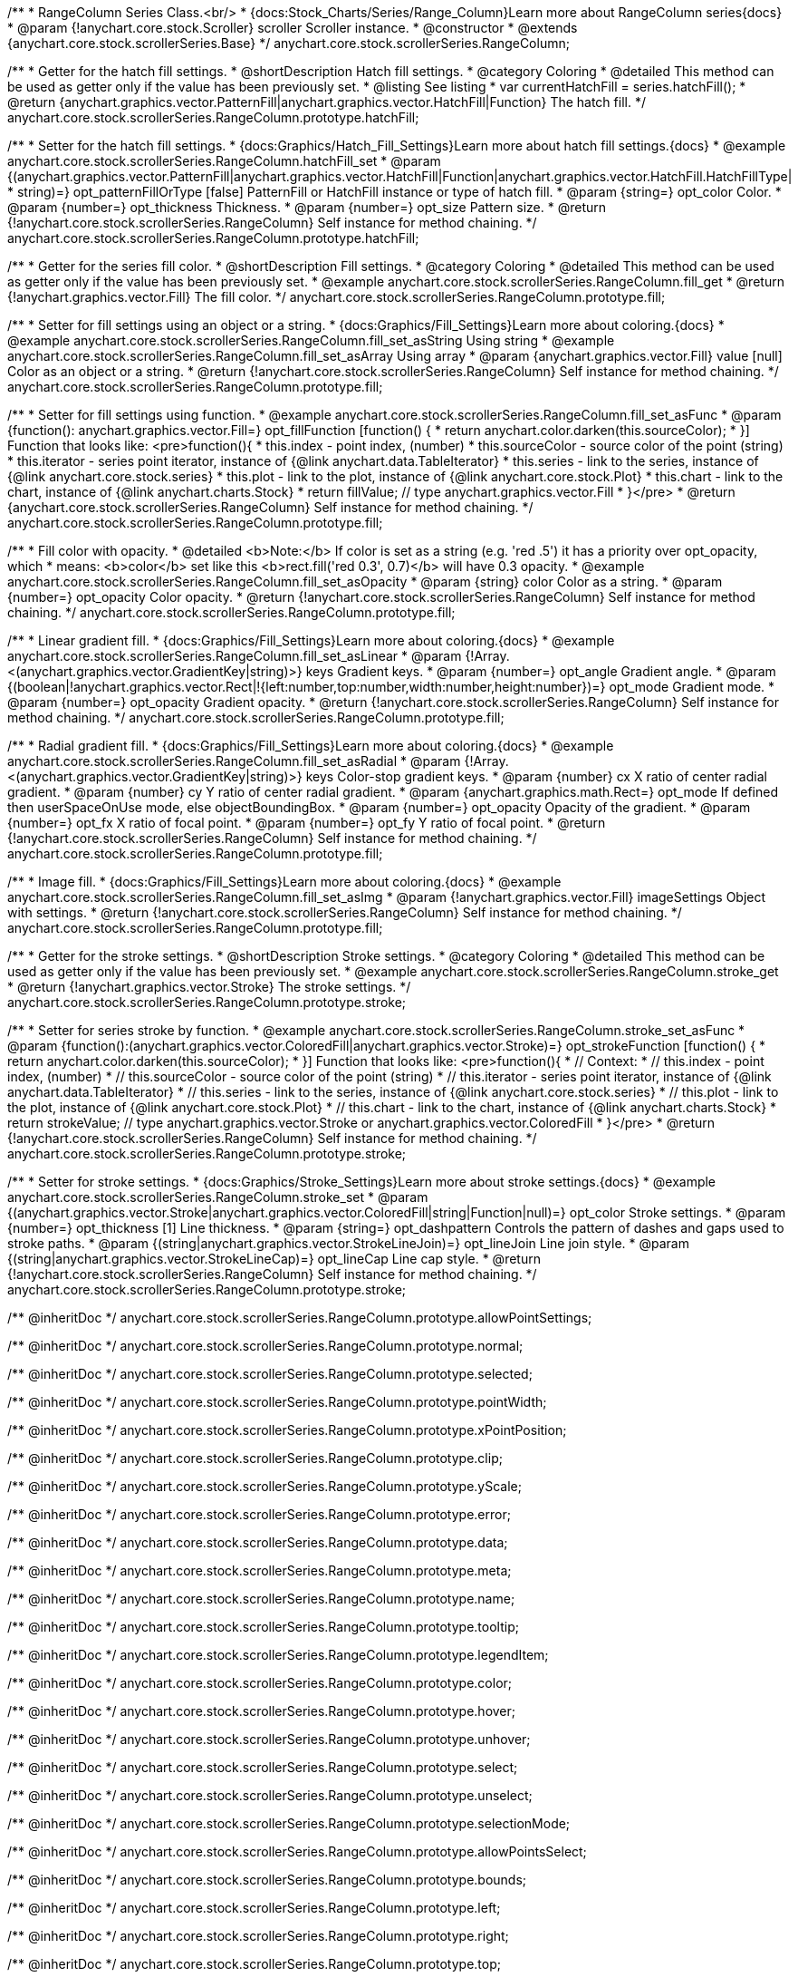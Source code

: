 /**
 * RangeColumn Series Class.<br/>
 * {docs:Stock_Charts/Series/Range_Column}Learn more about RangeColumn series{docs}
 * @param {!anychart.core.stock.Scroller} scroller Scroller instance.
 * @constructor
 * @extends {anychart.core.stock.scrollerSeries.Base}
 */
anychart.core.stock.scrollerSeries.RangeColumn;


//----------------------------------------------------------------------------------------------------------------------
//
//  anychart.core.stock.scrollerSeries.RangeColumn.prototype.hatchFill
//
//----------------------------------------------------------------------------------------------------------------------

/**
 * Getter for the hatch fill settings.
 * @shortDescription Hatch fill settings.
 * @category Coloring
 * @detailed This method can be used as getter only if the value has been previously set.
 * @listing See listing
 * var currentHatchFill = series.hatchFill();
 * @return {anychart.graphics.vector.PatternFill|anychart.graphics.vector.HatchFill|Function} The hatch fill.
 */
anychart.core.stock.scrollerSeries.RangeColumn.prototype.hatchFill;

/**
 * Setter for the hatch fill settings.
 * {docs:Graphics/Hatch_Fill_Settings}Learn more about hatch fill settings.{docs}
 * @example anychart.core.stock.scrollerSeries.RangeColumn.hatchFill_set
 * @param {(anychart.graphics.vector.PatternFill|anychart.graphics.vector.HatchFill|Function|anychart.graphics.vector.HatchFill.HatchFillType|
 * string)=} opt_patternFillOrType [false] PatternFill or HatchFill instance or type of hatch fill.
 * @param {string=} opt_color Color.
 * @param {number=} opt_thickness Thickness.
 * @param {number=} opt_size Pattern size.
 * @return {!anychart.core.stock.scrollerSeries.RangeColumn} Self instance for method chaining.
 */
anychart.core.stock.scrollerSeries.RangeColumn.prototype.hatchFill;

//----------------------------------------------------------------------------------------------------------------------
//
//  anychart.core.stock.scrollerSeries.RangeColumn.prototype.fill
//
//----------------------------------------------------------------------------------------------------------------------

/**
 * Getter for the series fill color.
 * @shortDescription Fill settings.
 * @category Coloring
 * @detailed This method can be used as getter only if the value has been previously set.
 * @example anychart.core.stock.scrollerSeries.RangeColumn.fill_get
 * @return {!anychart.graphics.vector.Fill} The fill color.
 */
anychart.core.stock.scrollerSeries.RangeColumn.prototype.fill;

/**
 * Setter for fill settings using an object or a string.
 * {docs:Graphics/Fill_Settings}Learn more about coloring.{docs}
 * @example anychart.core.stock.scrollerSeries.RangeColumn.fill_set_asString Using string
 * @example anychart.core.stock.scrollerSeries.RangeColumn.fill_set_asArray Using array
 * @param {anychart.graphics.vector.Fill} value [null] Color as an object or a string.
 * @return {!anychart.core.stock.scrollerSeries.RangeColumn} Self instance for method chaining.
 */
anychart.core.stock.scrollerSeries.RangeColumn.prototype.fill;

/**
 * Setter for fill settings using function.
 * @example anychart.core.stock.scrollerSeries.RangeColumn.fill_set_asFunc
 * @param {function(): anychart.graphics.vector.Fill=} opt_fillFunction [function() {
 *  return anychart.color.darken(this.sourceColor);
 * }] Function that looks like: <pre>function(){
 *      this.index - point index, (number)
 *      this.sourceColor - source color of the point (string)
 *      this.iterator - series point iterator, instance of {@link anychart.data.TableIterator}
 *      this.series - link to the series, instance of {@link anychart.core.stock.series}
 *      this.plot - link to the plot, instance of  {@link anychart.core.stock.Plot}
 *      this.chart - link to the chart, instance of {@link anychart.charts.Stock}
 *    return fillValue; // type anychart.graphics.vector.Fill
 * }</pre>
 * @return {anychart.core.stock.scrollerSeries.RangeColumn} Self instance for method chaining.
 */
anychart.core.stock.scrollerSeries.RangeColumn.prototype.fill;

/**
 * Fill color with opacity.
 * @detailed <b>Note:</b> If color is set as a string (e.g. 'red .5') it has a priority over opt_opacity, which
 * means: <b>color</b> set like this <b>rect.fill('red 0.3', 0.7)</b> will have 0.3 opacity.
 * @example anychart.core.stock.scrollerSeries.RangeColumn.fill_set_asOpacity
 * @param {string} color Color as a string.
 * @param {number=} opt_opacity Color opacity.
 * @return {!anychart.core.stock.scrollerSeries.RangeColumn} Self instance for method chaining.
 */
anychart.core.stock.scrollerSeries.RangeColumn.prototype.fill;

/**
 * Linear gradient fill.
 * {docs:Graphics/Fill_Settings}Learn more about coloring.{docs}
 * @example anychart.core.stock.scrollerSeries.RangeColumn.fill_set_asLinear
 * @param {!Array.<(anychart.graphics.vector.GradientKey|string)>} keys Gradient keys.
 * @param {number=} opt_angle Gradient angle.
 * @param {(boolean|!anychart.graphics.vector.Rect|!{left:number,top:number,width:number,height:number})=} opt_mode Gradient mode.
 * @param {number=} opt_opacity Gradient opacity.
 * @return {!anychart.core.stock.scrollerSeries.RangeColumn} Self instance for method chaining.
 */
anychart.core.stock.scrollerSeries.RangeColumn.prototype.fill;

/**
 * Radial gradient fill.
 * {docs:Graphics/Fill_Settings}Learn more about coloring.{docs}
 * @example anychart.core.stock.scrollerSeries.RangeColumn.fill_set_asRadial
 * @param {!Array.<(anychart.graphics.vector.GradientKey|string)>} keys Color-stop gradient keys.
 * @param {number} cx X ratio of center radial gradient.
 * @param {number} cy Y ratio of center radial gradient.
 * @param {anychart.graphics.math.Rect=} opt_mode If defined then userSpaceOnUse mode, else objectBoundingBox.
 * @param {number=} opt_opacity Opacity of the gradient.
 * @param {number=} opt_fx X ratio of focal point.
 * @param {number=} opt_fy Y ratio of focal point.
 * @return {!anychart.core.stock.scrollerSeries.RangeColumn} Self instance for method chaining.
 */
anychart.core.stock.scrollerSeries.RangeColumn.prototype.fill;

/**
 * Image fill.
 * {docs:Graphics/Fill_Settings}Learn more about coloring.{docs}
 * @example anychart.core.stock.scrollerSeries.RangeColumn.fill_set_asImg
 * @param {!anychart.graphics.vector.Fill} imageSettings Object with settings.
 * @return {!anychart.core.stock.scrollerSeries.RangeColumn} Self instance for method chaining.
 */
anychart.core.stock.scrollerSeries.RangeColumn.prototype.fill;


//----------------------------------------------------------------------------------------------------------------------
//
//  anychart.core.stock.scrollerSeries.RangeColumn.prototype.stroke
//
//----------------------------------------------------------------------------------------------------------------------

/**
 * Getter for the stroke settings.
 * @shortDescription Stroke settings.
 * @category Coloring
 * @detailed This method can be used as getter only if the value has been previously set.
 * @example anychart.core.stock.scrollerSeries.RangeColumn.stroke_get
 * @return {!anychart.graphics.vector.Stroke} The stroke settings.
 */
anychart.core.stock.scrollerSeries.RangeColumn.prototype.stroke;

/**
 * Setter for series stroke by function.
 * @example anychart.core.stock.scrollerSeries.RangeColumn.stroke_set_asFunc
 * @param {function():(anychart.graphics.vector.ColoredFill|anychart.graphics.vector.Stroke)=} opt_strokeFunction [function() {
 *  return anychart.color.darken(this.sourceColor);
 * }] Function that looks like: <pre>function(){
 *      // Context:
 *      // this.index - point index, (number)
 *      // this.sourceColor - source color of the point (string)
 *      // this.iterator - series point iterator, instance of {@link anychart.data.TableIterator}
 *      // this.series - link to the series, instance of {@link anychart.core.stock.series}
 *      // this.plot - link to the plot, instance of  {@link anychart.core.stock.Plot}
 *      // this.chart - link to the chart, instance of {@link anychart.charts.Stock}
 *    return strokeValue; // type anychart.graphics.vector.Stroke or anychart.graphics.vector.ColoredFill
 * }</pre>
 * @return {!anychart.core.stock.scrollerSeries.RangeColumn} Self instance for method chaining.
 */
anychart.core.stock.scrollerSeries.RangeColumn.prototype.stroke;

/**
 * Setter for stroke settings.
 * {docs:Graphics/Stroke_Settings}Learn more about stroke settings.{docs}
 * @example anychart.core.stock.scrollerSeries.RangeColumn.stroke_set
 * @param {(anychart.graphics.vector.Stroke|anychart.graphics.vector.ColoredFill|string|Function|null)=} opt_color Stroke settings.
 * @param {number=} opt_thickness [1] Line thickness.
 * @param {string=} opt_dashpattern Controls the pattern of dashes and gaps used to stroke paths.
 * @param {(string|anychart.graphics.vector.StrokeLineJoin)=} opt_lineJoin Line join style.
 * @param {(string|anychart.graphics.vector.StrokeLineCap)=} opt_lineCap Line cap style.
 * @return {!anychart.core.stock.scrollerSeries.RangeColumn} Self instance for method chaining.
 */
anychart.core.stock.scrollerSeries.RangeColumn.prototype.stroke;

/** @inheritDoc */
anychart.core.stock.scrollerSeries.RangeColumn.prototype.allowPointSettings;

/** @inheritDoc */
anychart.core.stock.scrollerSeries.RangeColumn.prototype.normal;

/** @inheritDoc */
anychart.core.stock.scrollerSeries.RangeColumn.prototype.selected;

/** @inheritDoc */
anychart.core.stock.scrollerSeries.RangeColumn.prototype.pointWidth;

/** @inheritDoc */
anychart.core.stock.scrollerSeries.RangeColumn.prototype.xPointPosition;

/** @inheritDoc */
anychart.core.stock.scrollerSeries.RangeColumn.prototype.clip;

/** @inheritDoc */
anychart.core.stock.scrollerSeries.RangeColumn.prototype.yScale;

/** @inheritDoc */
anychart.core.stock.scrollerSeries.RangeColumn.prototype.error;

/** @inheritDoc */
anychart.core.stock.scrollerSeries.RangeColumn.prototype.data;

/** @inheritDoc */
anychart.core.stock.scrollerSeries.RangeColumn.prototype.meta;

/** @inheritDoc */
anychart.core.stock.scrollerSeries.RangeColumn.prototype.name;

/** @inheritDoc */
anychart.core.stock.scrollerSeries.RangeColumn.prototype.tooltip;

/** @inheritDoc */
anychart.core.stock.scrollerSeries.RangeColumn.prototype.legendItem;

/** @inheritDoc */
anychart.core.stock.scrollerSeries.RangeColumn.prototype.color;

/** @inheritDoc */
anychart.core.stock.scrollerSeries.RangeColumn.prototype.hover;

/** @inheritDoc */
anychart.core.stock.scrollerSeries.RangeColumn.prototype.unhover;

/** @inheritDoc */
anychart.core.stock.scrollerSeries.RangeColumn.prototype.select;

/** @inheritDoc */
anychart.core.stock.scrollerSeries.RangeColumn.prototype.unselect;

/** @inheritDoc */
anychart.core.stock.scrollerSeries.RangeColumn.prototype.selectionMode;

/** @inheritDoc */
anychart.core.stock.scrollerSeries.RangeColumn.prototype.allowPointsSelect;

/** @inheritDoc */
anychart.core.stock.scrollerSeries.RangeColumn.prototype.bounds;

/** @inheritDoc */
anychart.core.stock.scrollerSeries.RangeColumn.prototype.left;

/** @inheritDoc */
anychart.core.stock.scrollerSeries.RangeColumn.prototype.right;

/** @inheritDoc */
anychart.core.stock.scrollerSeries.RangeColumn.prototype.top;

/** @inheritDoc */
anychart.core.stock.scrollerSeries.RangeColumn.prototype.bottom;

/** @inheritDoc */
anychart.core.stock.scrollerSeries.RangeColumn.prototype.width;

/** @inheritDoc */
anychart.core.stock.scrollerSeries.RangeColumn.prototype.height;

/** @inheritDoc */
anychart.core.stock.scrollerSeries.RangeColumn.prototype.minWidth;

/** @inheritDoc */
anychart.core.stock.scrollerSeries.RangeColumn.prototype.minHeight;

/** @inheritDoc */
anychart.core.stock.scrollerSeries.RangeColumn.prototype.maxWidth;

/** @inheritDoc */
anychart.core.stock.scrollerSeries.RangeColumn.prototype.maxHeight;

/** @inheritDoc */
anychart.core.stock.scrollerSeries.RangeColumn.prototype.getPixelBounds;

/** @inheritDoc */
anychart.core.stock.scrollerSeries.RangeColumn.prototype.zIndex;

/** @inheritDoc */
anychart.core.stock.scrollerSeries.RangeColumn.prototype.enabled;

/** @inheritDoc */
anychart.core.stock.scrollerSeries.RangeColumn.prototype.print;

/** @inheritDoc */
anychart.core.stock.scrollerSeries.RangeColumn.prototype.listen;

/** @inheritDoc */
anychart.core.stock.scrollerSeries.RangeColumn.prototype.listenOnce;

/** @inheritDoc */
anychart.core.stock.scrollerSeries.RangeColumn.prototype.unlisten;

/** @inheritDoc */
anychart.core.stock.scrollerSeries.RangeColumn.prototype.unlistenByKey;

/** @inheritDoc */
anychart.core.stock.scrollerSeries.RangeColumn.prototype.removeAllListeners;

/** @inheritDoc */
anychart.core.stock.scrollerSeries.RangeColumn.prototype.id;

/** @inheritDoc */
anychart.core.stock.scrollerSeries.RangeColumn.prototype.transformX;

/** @inheritDoc */
anychart.core.stock.scrollerSeries.RangeColumn.prototype.transformY;

/** @inheritDoc */
anychart.core.stock.scrollerSeries.RangeColumn.prototype.getPixelPointWidth;

/** @inheritDoc */
anychart.core.stock.scrollerSeries.RangeColumn.prototype.getPoint;

/** @inheritDoc */
anychart.core.stock.scrollerSeries.RangeColumn.prototype.seriesType;

/** @inheritDoc */
anychart.core.stock.scrollerSeries.RangeColumn.prototype.rendering;

/** @inheritDoc */
anychart.core.stock.scrollerSeries.RangeColumn.prototype.labels;

/** @inheritDoc */
anychart.core.stock.scrollerSeries.RangeColumn.prototype.maxLabels;

/** @inheritDoc */
anychart.core.stock.scrollerSeries.RangeColumn.prototype.minLabels;
